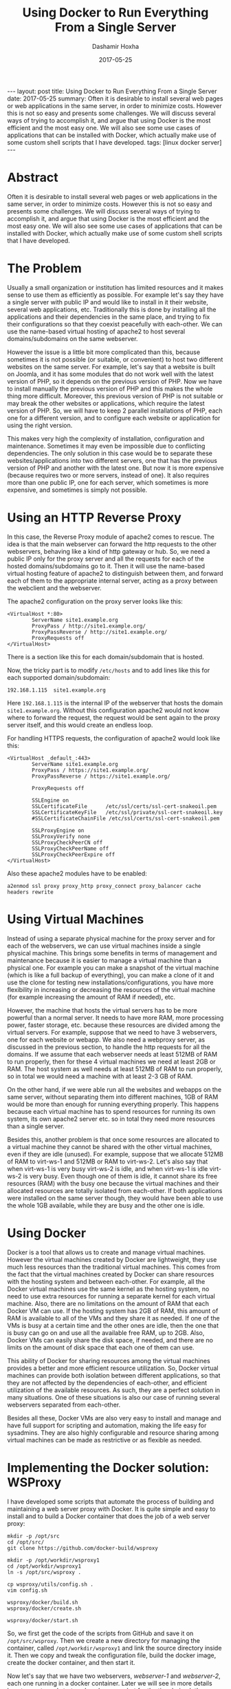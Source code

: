 #+TITLE:     Using Docker to Run Everything From a Single Server
#+AUTHOR:    Dashamir Hoxha
#+EMAIL:     dashohoxha@gmail.com
#+DATE:      2017-05-25
#+OPTIONS:   H:3 num:t toc:t \n:nil @:t ::t |:t ^:nil -:t f:t *:t <:t
#+OPTIONS:   TeX:nil LaTeX:nil skip:nil d:nil todo:t pri:nil tags:not-in-toc
# #+INFOJS_OPT: view:overview toc:t ltoc:t mouse:#aadddd buttons:0 path:js/org-info.js
#+STYLE: <link rel="stylesheet" type="text/css" href="css/org-info.css" />
#+begin_export html
---
layout:     post
title:      Using Docker to Run Everything From a Single Server
date:       2017-05-25

summary: Often it is desirable to install several web pages or web applications
    in the same server, in order to minimize costs. However this is not so
    easy and presents some challenges.  We will discuss several ways of
    trying to accomplish it, and argue that using Docker is the most
    efficient and the most easy one. We will also see some use cases of
    applications that can be installed with Docker, which actually make
    use of some custom shell scripts that I have developed.
tags:       [linux docker server]
---
#+end_export


* Abstract

Often it is desirable to install several web pages or web applications
in the same server, in order to minimize costs. However this is not so
easy and presents some challenges.  We will discuss several ways of
trying to accomplish it, and argue that using Docker is the most
efficient and the most easy one. We will also see some use cases of
applications that can be installed with Docker, which actually make
use of some custom shell scripts that I have developed.


* The Problem

Usually a small organization or institution has limited resources and
it makes sense to use them as efficiently as possible. For example
let's say they have a single server with public IP and would like to
install in it their website, several web applications,
etc. Traditionally this is done by installing all the applications and
their dependencies in the same place, and trying to fix their
configurations so that they coexist peacefully with each-other. We can
use the name-based virtual hosting of apache2 to host several
domains/subdomains on the same webserver.

However the issue is a little bit more complicated than this, because
sometimes it is not possible (or suitable, or convenient) to host two
different websites on the same server. For example, let's say that a
website is built on Joomla, and it has some modules that do not work
well with the latest version of PHP, so it depends on the previous
version of PHP. Now we have to install manually the previous version
of PHP and this makes the whole thing more difficult. Moreover, this
previous version of PHP is not suitable or may break the other
websites or applications, which require the latest version of PHP. So,
we will have to keep 2 parallel installations of PHP, each one for a
different version, and to configure each website or application for
using the right version.

This makes very high the complexity of installation, configuration and
maintenance. Sometimes it may even be impossible due to conflicting
dependencies. The only solution in this case would be to separate
these websites/applications into two different servers, one that has
the previous version of PHP and another with the latest one. But now
it is more expensive (because requires two or more servers, instead of
one). It also requires more than one public IP, one for each server,
which sometimes is more expensive, and sometimes is simply not
possible.


* Using an HTTP Reverse Proxy

In this case, the Reverse Proxy module of apache2 comes to rescue. The
idea is that the main webserver can forward the http requests to the
other webservers, behaving like a kind of http gateway or hub. So, we
need a public IP only for the proxy server and all the requests for
each of the hosted domains/subdomains go to it. Then it will use the
name-based virtual hosting feature of apache2 to distinguish between
them, and forward each of them to the appropriate internal server,
acting as a proxy between the webclient and the webserver.

The apache2 configuration on the proxy server looks like this:
#+begin_example
<VirtualHost *:80>
        ServerName site1.example.org
        ProxyPass / http://site1.example.org/
        ProxyPassReverse / http://site1.example.org/
        ProxyRequests off
</VirtualHost>
#+end_example
There is a section like this for each domain/subdomain that is hosted.

Now, the tricky part is to modify ~/etc/hosts~ and to add lines like
this for each supported domain/subdomain:
#+begin_example
192.168.1.115  site1.example.org
#+end_example
Here =192.168.1.115= is the internal IP of the webserver that hosts
the domain =site1.example.org=. Without this configuration apache2
would not know where to forward the request, the request would be sent
again to the proxy server itself, and this would create an endless
loop.

For handling HTTPS requests, the configuration of apache2 would look
like this:
#+begin_example
<VirtualHost _default_:443>
        ServerName site1.example.org
        ProxyPass / https://site1.example.org/
        ProxyPassReverse / https://site1.example.org/

        ProxyRequests off

        SSLEngine on
        SSLCertificateFile      /etc/ssl/certs/ssl-cert-snakeoil.pem
        SSLCertificateKeyFile   /etc/ssl/private/ssl-cert-snakeoil.key
        #SSLCertificateChainFile /etc/ssl/certs/ssl-cert-snakeoil.pem

        SSLProxyEngine on
        SSLProxyVerify none
        SSLProxyCheckPeerCN off
        SSLProxyCheckPeerName off
        SSLProxyCheckPeerExpire off
</VirtualHost>
#+end_example

Also these apache2 modules have to be enabled:
#+begin_example
a2enmod ssl proxy proxy_http proxy_connect proxy_balancer cache headers rewrite
#+end_example


* Using Virtual Machines

Instead of using a separate physical machine for the proxy server and
for each of the webservers, we can use virtual machines inside a
single physical machine. This brings some benefits in terms of
management and maintenance because it is easier to manage a virtual
machine than a physical one. For example you can make a snapshot of
the virtual machine (which is like a full backup of everything), you
can make a clone of it and use the clone for testing new
installations/configurations, you have more flexibility in increasing
or decreasing the resources of the virtual machine (for example
increasing the amount of RAM if needed), etc.

However, the machine that hosts the virtual servers has to be more
powerful than a normal server. It needs to have more RAM, more
processing power, faster storage, etc. because these resources are
divided among the virtual servers. For example, suppose that we need
to have 3 webservers, one for each website or webapp. We also need a
webproxy server, as discussed in the previous section, to handle the
http requests for all the domains.  If we assume that each webserver
needs at least 512MB of RAM to run properly, then for these 4 virtual
machines we need at least 2GB or RAM. The host system as well needs at
least 512MB of RAM to run properly, so in total we would need a
machine with at least 2-3 GB of RAM.

On the other hand, if we were able run all the websites and webapps on
the same server, without separating them into different machines, 1GB
of RAM would be more than enough for running everything properly.
This happens because each virtual machine has to spend resources for
running its own system, its own apache2 server etc. so in total they
need more resources than a single server.

Besides this, another problem is that once some resources are
allocated to a virtual machine they cannot be shared with the other
virtual machines, even if they are idle (unused). For example, suppose
that we allocate 512MB of RAM to virt-ws-1 and 512MB or RAM to
virt-ws-2. Let's also say that when virt-ws-1 is very busy virt-ws-2
is idle, and when virt-ws-1 is idle virt-ws-2 is very busy. Even
though one of them is idle, it cannot share its free resources (RAM)
with the busy one because the virtual machines and their allocated
resources are totally isolated from each-other. If both applications
were installed on the same server though, they would have been able to
use the whole 1GB available, while they are busy and the other one is
idle.


* Using Docker

Docker is a tool that allows us to create and manage virtual machines.
However the virtual machines created by Docker are lightweight, they
use much less resources than the traditional virtual machines. This
comes from the fact that the virtual machines created by Docker can
share resources with the hosting system and between each-other. For
example, all the Docker virtual machines use the same kernel as the
hosting system, no need to use extra resources for running a separate
kernel for each virtual machine. Also, there are no limitations on the
amount of RAM that each Docker VM can use. If the hosting system has
2GB of RAM, this amount of RAM is available to all of the VMs and they
share it as needed. If one of the VMs is busy at a certain time and
the other ones are idle, then the one that is busy can go on and use
all the available free RAM, up to 2GB. Also, Docker VMs can easily
share the disk space, if needed, and there are no limits on the amount
of disk space that each one of them can use.

This ability of Docker for sharing resources among the virtual
machines provides a better and more efficient resource utilization.
So, Docker virtual machines can provide both isolation between
different applications, so that they are not affected by the
dependencies of each-other, and efficient utilization of the available
resources. As such, they are a perfect solution in many situations.
One of these situations is also our case of running several webservers
separated from each-other.

Besides all these, Docker VMs are also very easy to install and manage
and have full support for scripting and automation, making the life
easy for sysadmins. They are also highly configurable and resource
sharing among virtual machines can be made as restrictive or as
flexible as needed.


* Implementing the Docker solution: WSProxy

I have developed some scripts that automate the process of building
and maintaining a web server proxy with Docker. It is quite simple and
easy to install and to build a Docker container that does the job of a
web server proxy:
#+begin_example
mkdir -p /opt/src
cd /opt/src/
git clone https://github.com/docker-build/wsproxy

mkdir -p /opt/workdir/wsproxy1
cd /opt/workdir/wsproxy1
ln -s /opt/src/wsproxy .

cp wsproxy/utils/config.sh .
vim config.sh

wsproxy/docker/build.sh
wsproxy/docker/create.sh

wsproxy/docker/start.sh
#+end_example

So, we first get the code of the scripts from GitHub and save it on
~/opt/src/wsproxy~. Then we create a new directory for managing the
container, called ~/opt/workdir/wsproxy1~ and link the source
directory inside it. Then we copy and tweak the configuration file,
build the docker image, create the docker container, and then start
it.

Now let's say that we have two webservers, /webserver-1/ and
/webserver-2/, each one running in a docker container. Later we will
see in more details how to create and start such webservers, but for
the time being let's say that they are created like this:
#+begin_example
docker run -d --name=ws1 --hostname=site1.example.org webserver-1
docker run -d --name=ws2 --hostname=site2.example.org webserver-2
#+end_example

Note that no HTTP ports are exposed to the host (for example using
options =-p 80:80 -p 443:443=), and this is important because the HTTP
ports are already being used by the /wsproxy/ container.

Now we can fix the configuration of /wsproxy/ so that it can serve
as a proxy for these domains, and we can do it like this:
#+begin_example
wsproxy/domains-add.sh ws1 site1.example.org
wsproxy/domains-add.sh ws2 site2.example.org site3.example.org
#+end_example

So, all the needed configurations are done by the script
~domains-add.sh~ and we pass it as parameters the name of the
container that actually serves the domain and the name of the
domain. A container can also serve more than one domain, like /ws2/
which is serving the domains =site2.example.org= and
=site3.example.org= (it can do it using the name-based virtual hosting
of apache2, for example).

Now all the websites are served from the same server, but they are
isolated from each-other using docker containers, which make an
efficient usage of the server resources and are easy to maintain.


* WSProxy: Serving a Remote Domain Through an SSH-Tunnel

The web server proxy can also serve a domain that is installed on an
other machine. For example, let's say that the domain
/site4.example.org/ is installed on another hosting server, which does
not have a public IP. Then we can use this command to tell /wsproxy/
to serve this domain as well:
#+begin_example
wsproxy/sshtunnel-add.sh site4.example.org
#+end_example

This command will adjust the configuration of /wsproxy/ to serve this
domain and it will also create the script
~sshtunnel-keys/site4.example.org.sh~.  The script
~site4.example.org.sh~ should be transferred to the server where this
domain is hosted and executed there. Once it is executed for the first
time, it will set up the remote server to connect to /wsproxy/ and
establish a ssh tunnel.  The web server proxy can use this tunnel to
forward http(s) requests to the webserver. The scripts that are
installed on the webserver try also to test periodically the
established ssh tunnel and to re-establish it if broken.


* WSProxy: Managing the HTTPS Certificates

The scripts of /wsproxy/ can also obtain free SSL certificates from letsencrypt
for the managed domains. It is as simple as this:
#+begin_example
wsproxy/get-ssl-cert.sh user@gmail.com site1.example.org --test
wsproxy/get-ssl-cert.sh user@gmail.com site1.example.org
wsproxy/get-ssl-cert.sh user@gmail.com site2.example.org site3.example.org -t
wsproxy/get-ssl-cert.sh user@gmail.com site2.example.org site3.example.org
#+end_example

In the first command we run the script in testing mode, to make sure
that everything works as expected. Then we remove the testing option
and get the certificate for the domain /site1.example.org/. The last
two commands are the same, but it shows that we can actually use the
same certificate for several domains. The email provided is that of
the maintainer of /wsproxy/. When the certificates are about to
expire, letsencrypt will send a warning to this email address so that
the certificates are renewed in time. However the script
~get-ssl-cert.sh~ takes care to set up automatic renewal of the
certificates, so normally no manual intervention is needed in order to
renew them, unless something is wrong.


* Case Study 1: Installing Moodle

Moodle is a powerful learning platform that can be useful for
universities and schools. It is not difficult to install it on a web
server, however I have built some scripts for installing it in a
Docker container, which make its installation and configuration even
easier. They can be used like this:
#+begin_example
mkdir -p /opt/src/
cd /opt/src/
git clone https://github.com/docker-build/moodle

mkdir -p /opt/workdir/moodle1.example.org
cd /opt/workdir/moodle1.example.org/

ln -s /opt/src/moodle .
cp moodle/utils/settings.sh .
vim settings.sh

moodle/docker/build.sh
moodle/docker/create.sh
moodle/docker/start.sh
moodle/config.sh
#+end_example

First we get the code of the scripts from GitHub and save it on
~/opt/src/moodle~. Then we create a new directory for managing the
container, called ~/opt/workdir/moodle1.example.org~ and link the
source directory inside it. Then we copy and tweek the file
~settings.sh~.  Then we build the docker image, create the docker
container and start and configure it.

The file ~settings.sh~ should look like this:
#+begin_example
### Docker settings.
IMAGE=moodle
CONTAINER=moodle1-example-org
#PORT_HTTP=80
#PORT_HTTPS=443
#PORT_SSH=2222

DOMAIN="moodle1.example.org"
[ . . . . . ]
#+end_example

Notice that the http ports are commented out, so that the container
does not expose them. If this was a standalone installation then
normally we would expose these ports. However we are running
/moodle1-example-org/ behind the /wsproxy/, so the http requests
should come from /wsproxy/. To tell /wsproxy/ to forward the http
requests for this domain to the right container, we use these
commands:
#+begin_example
cd /opt/workdir/wsproxy1/
wsproxy/domains-add.sh moodle1-example-org moodle1.example.org
#+end_example

And while we are here, we also tell /wsproxy/ to get and manage
a free "letsencrypt" SSL certificate for this domain:
#+begin_example
wsproxy/get-ssl-cert.sh user@gmail.com moodle1.example.org -t
wsproxy/get-ssl-cert.sh user@gmail.com moodle1.example.org
#+end_example

The installation/configuration is as easy as that, and now we can open
in browser https://moodle1.example.org


* Case Study 2: Installing ShellInBox

This is a tool that allows shell access to a server using a browser as
a terminal.  I use it to provide a shell access to my Linux students,
so that they can try the commands, do the homeworks, etc. Installing
it in a docker container is very easy and similar to the installation
of Moodle:
#+begin_example
mkdir -p /opt/src/
cd /opt/src/
git clone https://github.com/docker-build/shellinabox

mkdir -p /opt/workdir/shell1.example.org
cd /opt/workdir/shell1.example.org
ln -s /opt/src/shellinabox .

cp shellinabox/utils/settings.sh .
vim settings.sh
cp shellinabox/utils/accounts.txt .
vim accounts.txt

shellinabox/docker/build.sh
shellinabox/docker/create.sh
shellinabox/docker/start.sh
shellinabox/config.sh
#+end_example

The file ~settings.sh~ should look like this:
#+begin_example
### Docker settings.
IMAGE=shellinabox
CONTAINER=shell1-example-org
PORT=
#+end_example
Again, we leave the port empty because we don't any ports to be
exposed by the container, since it is running behind the /wsproxy/.
To let /wsproxy/ know about handling this domain we use these
commands:
#+begin_example
cd /opt/workdir/wsproxy1/
wsproxy/domains-add.sh shell1-example-org shell1.example.org

wsproxy/get-ssl-cert.sh user@gmail.com shell1.example.org -t
wsproxy/get-ssl-cert.sh user@gmail.com shell1.example.org
#+end_example

And now we can open in browser: https://shell1.example.org


* Case Study 3: Installing SchoolTool

SchoolTool is a web based student information system. Installing it is
quite easy and similar to the applications that we have seen above:
#+begin_example
mkdir -p /opt/src/
cd /opt/src/
git clone https://github.com/docker-build/SchoolTool

mkdir -p /opt/workdir/school1.example.org
cd /opt/workdir/school1.example.org/
ln -s /opt/src/SchoolTool .

cp SchoolTool/utils/settings.sh .
vim settings.sh

SchoolTool/docker/build.sh
SchoolTool/docker/create.sh
SchoolTool/docker/start.sh
SchoolTool/config.sh
#+end_example

The configuration file ~settings.sh~ looks like this:
#+begin_example
### docker image and container
IMAGE=schooltool
CONTAINER=school1-example-org
PORTS=

### domain of the site
DOMAIN="school1.example.org"
[ . . . . . ]
#+end_example
Here again we leave the PORTS empty because we don't want the
container to expose the http ports. To let /wsproxy/ know about
handling this domain we use these commands:
#+begin_example
cd /opt/workdir/wsproxy1/
wsproxy/domains-add.sh school1-example-org school1.example.org

wsproxy/get-ssl-cert.sh user@gmail.com school1.example.org -t
wsproxy/get-ssl-cert.sh user@gmail.com school1.example.org
#+end_example

The latest stable version of SchoolTool depends on /ubuntu-14.04/,
while the rest of the applications that we have seen depend on
/ubuntu-16.04/.  This makes it impossible to install it on the same
server with the others, unless virtual machines or Docker are
used. This illustrates again the advantage of using /wsproxy/ and
docker containers for installing all the applications on the same
server.


* Managing Your Own Domain Name Server

The sites or webapps that we have installed on our server each one has
its own domain or subdomain. Nowadays domains and subdomains are
managed by service providers and everything is done from a nice web
interface. However we will see in this section that it is not
difficult to manage our domains with our server. But of course you
need to know first some basic concepts about how DNS works.

I have also built some scripts that make it even easier. These scripts
install *bind9* inside a docker container and configure it as a
*hidden*, *master*, *authoritative-only* DNS server.

*Hidden* means that it stays behind a firewall, not accessible from
the outside world. *Master* or *primary* means that it is a primary
source of information for the domains that it provides. There are also
*slave/secondary* DNS servers, which get the information of the
domains that they cover from other (master/primary) servers. If we
update the domain on a master server, the slaves will synchronize with
it automatically after a certain time.

*Authoritative-only* means that the server will just give answers for
the domains that it masters, and nothing else. DNS servers can
possibly do several things, for example give answers to DNS requests
from clients, both for the domains that they are responsible for and
for other domains. If they don’t know the answer, they get it from the
Internet, fetch it to the client and then cache it for future
requests. However this server does not do any of these things. It just
answers for its own domains.

But there is a catch here: if the server stays behind the firewall,
hidden from the world and does not accept any requests from clients,
where should the clients send queries about our domain? The answer is
that they will query some slave/secondary DNS servers which are
synchronized with our server. Fortunately there are lots of free
secondary DNS services out there:
http://networking.ringofsaturn.com/Unix/freednsservers.php

Before continuing with the rest of installation/configuration,
register your domain(s) on two or more secondary servers.  For example
I have used /puck.nether.net/ and /buddyns.com/.

Next get the scripts:
#+begin_example
cd /opt/workdir/
git clone https://github.com/docker-build/bind9
cd bind9/
#+end_example

Then modify ~config/etc/bind/named.conf.local~ to look like this:
#+begin_example
zone "example.org" {
        type master;
        also-notify {
                173.244.206.26;     # a.transfer.buddyns.com
                88.198.106.11;      # b.transfer.buddyns.com
                204.42.254.5;       # puck.nether.net
        };
        file "/var/cache/bind/db.example.org";
};
#+end_example
Of course, you can use some slave DNS servers different from
/buddyns.com/ and /puck.nether.net/ (and the corresponding IPs). Fix
the IPs of the slave DNS servers also on
~config/etc/bind/named.conf.options~ and on ~ufw.sh~.

Now create a file like ~config/var/cache/bind/db.example.org~ with a
content like this:

#+begin_example
 ; example.org
 $TTL    24h
 $ORIGIN example.org.
 @       1D      IN      SOA     ns1.example.org.    admin.example.org. (
                                         2017063001 ; serial
                                         3H ; refresh
                                         15m ; retry
                                         1w ; expire
                                         2h ; minimum
                                 )
                 IN      NS              b.ns.buddyns.com.
                 IN      NS              c.ns.buddyns.com.
                 IN      NS              puck.nether.net.

                 IN      MX      10      aspmx.l.google.com.

 ; server host definitions
 ns1.example.org.  IN  A                 12.345.67.89
 @               IN      A               12.345.67.89

 ; point to the server any subdomain
 *               IN      A               12.345.67.89

 mail            IN      CNAME           ghs.google.com.
#+end_example

You can see that only the secondary servers are listed as nameservers
for our domain. So, when clients have any questions about our domain,
they go and ask them, not our server (which is behind a firewall and
cannot be reached). Also don’t forget to change the serial number whenever
this file is modified, otherwise the changes may not be noticed and
propagated on the Internet.

For managing another domain, we should add another zone at
~config/etc/bind/named.conf.local~ and another db file at
~config/var/cache/bind/~.

Once we are done with the config files, we can give =./build.sh= and
=./run.sh= and the /bind9/ container will be up and running. In case
that configuration files need to be changed, update them and rebuild
the container by running: =./rm.sh && ./build.sh && ./run.sh=


* Conclusion

We have seen that it is quite possible to install several websites,
webapps etc. in the same server. Using Docker makes it more efficient,
more robust and easier to install and maintain them. This is due to
the nice features of Docker, like having a small overhead, sharing
resources, flexibility in configuration, being scriptable etc. We have
also seen that using a bunch of small shell scripts with Docker goes a
long way towards making the installation and maintenance of such a
server very easy.


* Future Work

- Improving the docker scripts that are used to install and manage web
  applications mentioned in this article (Moodle, SchoolTool,
  Shellinabox, etc.)
- Developing docker scripts for more applications that can be useful
  for schools, universities, organizations, institutions, small
  businesses, etc.


* References

- https://docs.docker.com/
- https://github.com/docker-build/wsproxy
- https://letsencrypt.org/docs/
- https://docs.moodle.org/
- http://schooltool.org/
- https://www.tecmint.com/shell-in-a-box-a-web-based-ssh-terminal-to-access-remote-linux-servers/
- https://blog.lundscape.com/2009/05/configure-a-reverse-proxy-with-apache/
- http://blogs.adobe.com/cguerrero/2010/10/27/configuring-a-reverse-proxy-with-apache-that-handles-https-connections/
- https://help.ubuntu.com/lts/serverguide/dns-configuration.html
- http://wernerstrydom.com/2013/02/23/configuring-ubuntu-server-12-04-as-dns-server/
